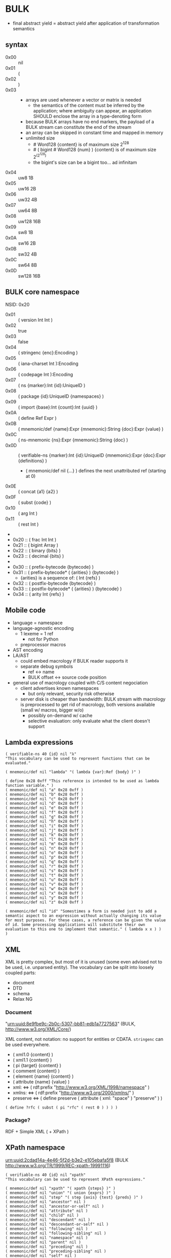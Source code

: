 * BULK
  - final abstract yield = abstract yield after application of
    transformation semantics

** syntax
   - 0x00 :: nil
   - 0x01 :: (
   - 0x02 :: )
   - 0x03 :: # {dim}:Int {content}:nB
     - arrays are used whenever a vector or matrix is needed
       - the semantics of the content must be inferred by the
         application; where ambiguity can appear, an application
         SHOULD enclose the array in a type-denoting form
     - because BULK arrays have no end markers, the payload of a BULK
       stream can constitute the end of the stream
     - an array can be skipped in constant time and mapped in memory
     - unlimited size
       - # Word128 {content} is of maximum size 2^128
       - # ( bigint # Word128 {num} ) {content} is of maximum size 2^(2^128)
       - the bigint's size can be a bigint too… ad infinitam
   - 0x04 :: uw8 1B
   - 0x05 :: uw16 2B
   - 0x06 :: uw32 4B
   - 0x07 :: uw64 8B
   - 0x08 :: uw128 16B
   - 0x09 :: sw8 1B
   - 0x0A :: sw16 2B
   - 0x0B :: sw32 4B
   - 0x0C :: sw64 8B
   - 0x0D :: sw128 16B

** BULK core namespace
   NSID: 0x20

   - 0x01 :: ( version Int Int )
   - 0x02 :: true
   - 0x03 :: false
   - 0x04 :: ( stringenc {enc}:Encoding )
   - 0x05 :: ( iana-charset Int ):Encoding
   - 0x06 :: ( codepage Int ):Encoding
   - 0x07 :: ( ns {marker}:Int {id}:UniqueID )
   - 0x08 :: ( package {id}:UniqueID {namespaces} )
   - 0x09 :: ( import {base}:Int {count}:Int {uuid} )
   - 0x0A :: ( define Ref Expr )
   - 0x0B :: ( mnemonic/def {name}:Expr {mnemonic}:String {doc}:Expr {value} )
   - 0x0C :: ( ns-mnemonic {ns}:Expr {mnemonic}:String {doc} )
   - 0x0D :: ( verifiable-ns {marker}:Int {id}:UniqueID
             {mnemonic}:Expr {doc}:Expr {definitions} )
     - ( mnemonic/def nil {…} ) defines the next unattributed ref
       (starting at 0)
   - 0x0E :: ( concat {a1} {a2} )
   - 0x0F :: ( subst {code} )
   - 0x10 :: ( arg Int )
   - 0x11 :: ( rest Int )
   - 
   - 0x20 :: ( frac Int Int )
   - 0x21 :: ( bigint Array )
   - 0x22 :: ( binary {bits} )
   - 0x23 :: ( decimal {bits} )
   - 
   - 0x30 :: ( prefix-bytecode {bytecode} )
   - 0x31 :: ( prefix-bytecode* ( {arities} ) {bytecode} )
     - {arities} is a sequence of: ( Int {refs} )
   - 0x32 :: ( postfix-bytecode {bytecode} )
   - 0x33 :: ( postfix-bytecode* ( {arities} ) {bytecode} )
   - 0x34 :: ( arity Int {refs} )

** Mobile code
   - language = namespace
   - language-agnostic encoding
     - 1 lexeme = 1 ref
       - not for Python
     - preprocessor macros
   - AST encoding
   - LA/AST
     - could embed macrology if BULK reader supports it
     - separate debug symbols
       - ref ↔ name
       - BULK offset ↔ source code position
   - general use of macrology coupled with C/S content negociation
     - client advertises known namespaces
       - but only relevant, security risk otherwise
     - server disk is cheaper than bandwidth: BULK stream with
       macrology is preprocessed to get rid of macrology, both
       versions available (small w/ macros, bigger w/o)
       - possibly on-demand w/ cache
       - selective evaluation: only evaluate what the client doesn't
         support

** Lambda expressions
   #+BEGIN_SRC bulk
   ( verifiable-ns 40 {id} nil "λ"
   "This vocabulary can be used to represent functions that can be evaluated."

   ( mnemonic/def nil "lambda" "( lambda {var}:Ref {body} )" )

   ( define 0x28 0xff "This reference is intended to be used as lambda function variable." )
   ( mnemonic/def nil "a" 0x28 0xff )
   ( mnemonic/def nil "b" 0x28 0xff )
   ( mnemonic/def nil "c" 0x28 0xff )
   ( mnemonic/def nil "d" 0x28 0xff )
   ( mnemonic/def nil "e" 0x28 0xff )
   ( mnemonic/def nil "f" 0x28 0xff )
   ( mnemonic/def nil "g" 0x28 0xff )
   ( mnemonic/def nil "h" 0x28 0xff )
   ( mnemonic/def nil "i" 0x28 0xff )
   ( mnemonic/def nil "j" 0x28 0xff )
   ( mnemonic/def nil "k" 0x28 0xff )
   ( mnemonic/def nil "l" 0x28 0xff )
   ( mnemonic/def nil "m" 0x28 0xff )
   ( mnemonic/def nil "n" 0x28 0xff )
   ( mnemonic/def nil "o" 0x28 0xff )
   ( mnemonic/def nil "p" 0x28 0xff )
   ( mnemonic/def nil "q" 0x28 0xff )
   ( mnemonic/def nil "r" 0x28 0xff )
   ( mnemonic/def nil "s" 0x28 0xff )
   ( mnemonic/def nil "t" 0x28 0xff )
   ( mnemonic/def nil "u" 0x28 0xff )
   ( mnemonic/def nil "v" 0x28 0xff )
   ( mnemonic/def nil "w" 0x28 0xff )
   ( mnemonic/def nil "x" 0x28 0xff )
   ( mnemonic/def nil "y" 0x28 0xff )
   ( mnemonic/def nil "z" 0x28 0xff )

   ( mnemonic/def nil "id" "Somestimes a form is needed just to add a semantic aspect to an expression without actually changing its value for most purposes. For these cases, a reference can be given the value of id. Some processing applications will substitute their own evaluation to this one to implement that semantic." ( lambda x x ) )
   )
   #+END_SRC

** XML
   XML is pretty complex, but most of it is unused (some even advised
   not to be used, i.e. unparsed entity). The vocabulary can be split
   into loosely coupled parts:

   - document
   - DTD
   - schema
   - Relax NG

*** Document
    "urn:uuid:8e9fbe9c-2b0c-5307-bb81-edb1a7727563" (BULK,
    http://www.w3.org/XML/Core/)

    XML content, not notation: no support for entities or
    CDATA. =stringenc= can be used everywhere.

    - ( xml1.0 {content} )
    - ( xml1.1 {content} )
    - ( pi {target} {content} )
    - ( comment {content} )
    - ( element {name} {content} )
    - ( attribute {name} {value} )
    - xml: ⇔ ( rdf:prefix "http://www.w3.org/XML/1998/namespace" )
    - xmlns: ⇔ ( rdf:prefix "http://www.w3.org/2000/xmlns/" )
    - preserve ⇔ ( define preserve ( attribute ( xml: "space" )
      "preserve" ) )

    : ( define ?rfc ( subst ( pi "rfc" ( rest 0 ) ) ) )

*** Package?
    RDF + Simple XML ( + XPath )
** XPath namespace
   urn:uuid:2cdad14a-4e46-5f2d-b3e2-e105ebafa5f8 (BULK
   http://www.w3.org/TR/1999/REC-xpath-19991116)

   #+BEGIN_SRC bulk
   ( verifiable-ns 40 {id} nil "xpath"
   "This vocabulary can be used to represent XPath expressions."

   ( mnemonic/def nil "xpath" "( xpath {steps} )" )
   ( mnemonic/def nil "union" "( union {exprs} )" )
   ( mnemonic/def nil "step" "( step {axis} {test} {preds} )" )
   ( mnemonic/def nil "ancestor" nil )
   ( mnemonic/def nil "ancestor-or-self" nil )
   ( mnemonic/def nil "attribute" nil )
   ( mnemonic/def nil "child" nil )
   ( mnemonic/def nil "descendant" nil )
   ( mnemonic/def nil "descendant-or-self" nil )
   ( mnemonic/def nil "following" nil )
   ( mnemonic/def nil "following-sibling" nil )
   ( mnemonic/def nil "namespace" nil )
   ( mnemonic/def nil "parent" nil )
   ( mnemonic/def nil "preceding" nil )
   ( mnemonic/def nil "preceding-sibling" nil )
   ( mnemonic/def nil "self" nil )
   ( mnemonic/def nil "node()" nil )
   ( mnemonic/def nil "text()" nil )
   ( mnemonic/def nil "comment()" nil )
   ( mnemonic/def nil "pi()" "pi() or ( pi() {name}:String )" )
   ( mnemonic/def nil "pi()" nil )

   ( mnemonic/def nil "." "" ( step self node() ) )
   ( mnemonic/def nil ".." "" ( step parent node() ) )
   ( mnemonic/def nil "//" "" ( step descendant-or-self node() ) )

   ( mnemonic/def nil "step*" "" ( λ:lambda λ:a ( step λ:a node() ) ) )


   )
   #+END_SRC

   As a Step, {name}:QName ⇔ ( step child {name} ) ?

*** QName
    To maximize reuse between namespaces, URIRef and URIString
    expressions also have the type QName. Any Array whose content
    satisfy the NCName production also has.

** RDF namespace
   urn:uuid:ed460331-a89b-5742-a8de-907dff727779 (BULK
   [[http://www.w3.org/1999/02/22-rdf-syntax-ns#]])

   - 0x01 :: uriref ⇔ λ:id
   - 0x02 :: ( base Array )
   - 0x03 :: prefix ⇔ ( lambda u ( lambda s ( concat u s ) ) )
   - 0x04 :: rdf# ⇔ ( uriref "[[http://www.w3.org/1999/02/22-rdf-syntax-ns#]]" )
   - 0x05 :: blank
   - 0x06 :: ( plain {lang} {literal} )
   - 0x07 :: ( datatype {id}:URIRef {literal} )
   - 0x08 :: xmlliteral ⇔ ( rdf# "XMLLiteral" )
   - 0x09 :: ( triples {triples} )
   - 0x0A :: ( turtle {statements} )
   - 0x0B :: type ⇔ ( rdf# "type" )
   - 0x0C :: property ⇔ ( rdf# "Property" )
   - 0x0D :: statement ⇔ ( rdf# "Statement" )
   - 0x0E :: subject ⇔ ( rdf# "subject" )
   - 0x0F :: predicate ⇔ ( rdf# "predicate" )
   - 0x10 :: object ⇔ ( rdf# "object" )
   - 0x11 :: bag ⇔ ( rdf# "Bag" )
   - 0x12 :: seq ⇔ ( rdf# "Seq" )
   - 0x13 :: alt ⇔ ( rdf# "Alt" )
   - 0x14 :: value ⇔ ( rdf# "value" )
   - 0x15 :: list ⇔ ( rdf# "List" )
   - 0x16 :: nil ⇔ ( rdf# "nil" )
   - 0x17 :: first ⇔ ( rdf# "first" )
   - 0x18 :: rest ⇔ ( rdf# "rest" )
   - 0x19 :: plainliteral ⇔ ( rdf# "PlainLiteral" )
   - 
   - 0x20 :: this-resource
   - 0x21 :: uri


*** Differences between complete triples (3s) and turtle-like (Tl)
    In 3s, a single triple cannot cost less than 8 bytes:

    : (:A:B:C)

    For big graphs of mostly known references, this can already be a
    valuable improvement. {triples} could be a packed sequence without
    markers around triples, but that would mean that a single missing
    or superfluous expression would wreck everything that's after
    it. The fact that a triple is still a form limits the savings but
    keeps a level of robustness (but it would be possible to define a
    packing RDF form…).

    Adding another triple cannot cost less than adding 8 bytes:

    : (:A:B:C)(:A:B:D)

    In Tl, a standalone triple cannot cost less than 10 bytes:

    : (:A(:B:C))

    But adding another triple can cost as few as 2 bytes:

    : (:A(:B:C:D))

** MeTOD: Media type Optimal Description
   - type as UniqueID
     - different forms for different use cases:
       - expressing types in contexts where namespaces are available
       - expressing types concisely without overhead of using
         namespaces: concise forms forcing kinds to be 16-bits SHA3
         and types 32-bits SHA3
	 - type = 9 bytes / kind+type = 12 bytes
	 - other forms could be defined to implement the same scheme
           with other constraints (like different sizes or hashing
           algorithm if collisions occur)
   - atomic type
     - html5
     - jpeg
   - composite type
     - syntax
       - ( xml xhtml )
	 - multiple vocabularies
	   - ( xml xhtml mathml )
     - encoding
       - ( gzip tar )
       - ( base64 zip )
   - complex structures
     - ( s/mime ( multipart ( alt ( qp txt ) ( qp html5 ) ) ( base64
       zip ) ) ( base64 openpgp ) )
   - accept patterns
     - ( xml * )
     - ( xml xhtml * )
   - semantics dictated by type
     - for xml, the first subtype MUST be the type for the document
       element
     - for MIME, order of parts


   - 0x00 :: ( type {type}:Expr {params} )
   - 0x01 :: ( kind/type {kind}:Expr {type}:Expr {params} )
   - 0x02 :: *
   - 0x03 :: bulk / ( bulk {namespaces} )
   - 0x04 :: ( concise-type-sha3 {type}:Word32 )
   - 0x05 :: ( concise-kind/type-sha3 {kind}:Word16 {type}:Word32 )
   - 0x06 :: ( associate {type}:Expr {ids} )

** Dates namespace
   - Int123 := Int | Int Int | Int Int Int
   - IntsF := Int* ( Float | Int )
   - Time = Date | TimeOfDay


   - 0x01 :: ( calendar Int123 )
   - 0x02 :: ( weekdate Int123 )
   - 0x03 :: ( ordinal Int Int )
   - 0x04 :: ( time IntsF )
   - 0x05 :: ( point Date TimeOfDay )
   - 0x06 :: ( zulu Time )
   - 0x07 :: ( offset TimeOfDay Time )
   - 0x08 :: ( years IntsF )
   - 0x09 :: ( months IntsF )
   - 0x0A :: ( days IntsF )
   - 0x0B :: ( hours IntsF )
   - 0x0C :: ( minutes IntsF )
   - 0x0D :: ( seconds IntsF )
   - 0x0E :: ( weeks Int )
   - 0x0F :: ( interval {exprs} )
     - {exprs} = Time Time | Duration Time | Time Duration |
       Duration
   - 0x10 :: ( repeat Int Interval ) / ( repeat Interval )
   - 0x11 :: ( julian Number )
   - 0x12 :: ( unix-time SInt )
   - 0x13 :: ( tng-stardate Int Int )
   - 0x14 :: ( anno-mundi Int123 )
   - 0x15 :: ( anno-hegirae Int123 )


   TODO: make ISOTime also be Time and make interval accept Time

** BARF: BULK Archive Format
   - 0x01 :: ( pack {metadata}:Expr {entries} )
     - metadata
       - nil
       - any other BULK expression suited as metadata
   - 0x02 :: ( stack {metadata}:Expr {entries-metadata} ) {entries}
     - to make BULK-unaware append possible
     - {entries-metadata} means {entries} last element can be a single
       Array and the content of the entry is the end of the BULK file
   - 0x03 :: ( describe {metadata}:Expr {content} )
     - {content} can be an Array (e.g. a file's content) or BULK
   - 0x04 :: ( metadata {data} )
   - 0x05 :: ( entry {num} )
   - 0x06 :: ( bulk-stream gbc*> {size} {stream} )
     - to include a BULK stream in a pack without a surrounding array
     - {size} is number of bytes in {bulk}
       - kind of an explicitly parseable array
       - {size} can be nil
   - 0x07 :: gbc|
   - 0x08 :: gbc>
     - GBC form must not be preserved if payload is modified
   - 0x09 :: gbc*>
     - preservable GBC form
   - 0x0A :: gbc*~>
     - preservable GBC form whose payload was modified
   - 0x0B :: ( compressed gbc| {method} Array )
   - 0x0C :: deflate
   - 0x0D :: ( encrypted gbc| {method} Array )
   - 0x0E :: ( hashed gbc> {signature} Array )
   - OxOF :: ( count {num} )
   - --- Metadatum ---
   - ( path {components} )
     - by design, there is no way to express an absolute FS path
       - an application is free to define insecure forms to express
         absolute paths and links
       - TODO: what if a component contain "/"?
	 - implementation should not resolve the name but look it up
           in the directory entries (that takes care of "/" but not
           of a ".." entry, this still needs checking, shame on Unix)
   - ( user {name} )
     - {name} can be anything, incl. string and Int
       - multiple entries (e.g. "pierre"/1000)
   - ( group {name} )
   - ( dev-major {num} )
     - redundant with a xxx-dev form as entry content?
   - ( dev-minor {num} )
     - idem
   - contiguous
     - tar semantics
   - ( access {time} )
   - ( modification {time} )
   - ( change {time} )
   - ( mode {mode} )
   - ( posix-acl {acls} )
     - ( user {id} {mode} {default?} )
     - ( group {id} {mode} {defaults?} )
     - ( other {mode} {defaults?} )
     - ( mask {mode} {defaults?} )
   - ( xattr {xattr} )
     - {xattrs} = ( {name} {value} )+
   - ( offsets Int+ )
     - base is the first byte after {metadata}
   - ---
   - ( hard-link Path nil )
   - ( sym-link Path nil )
   - ( char-dev {??} nil )
   - ( block-dev {??} nil )
   - ( directory {name} nil )

** Hash
   #+BEGIN_SRC bulk
   ( verifiable-ns 40 {id} nil "hash"
   "The forms in this vocabulary can be used to represent hashes along with the hashing algorithm instead of using an unmarked byte sequence. When an algorithm has other inputs than the message, they can be provided after the hash itself as a property list.

When an algorithm can produce hashes in different sizes and the size used is a number of bits divisible by 8, the size property should be omitted from the property list and inferred by the processing application from the size of the BULK expression (e.g. `( sha3 # 24 {hash} )` is a 196-bits SHA3 hash).

As a rule, each of these forms can contain `nil` as a first expression to denote not a hash but a choice of configuration in some application context. For example, `( uuid nil prepend {ns} )` could mean that subsequent v3 and v5 UUIDs will be produced with {ns} as UUID namespace."

   ( mnemonic/def nil "bsd" "( bsd Word16 )" )
   ( mnemonic/def nil "sysv" "( sysv Word16 )" )
   ( mnemonic/def nil "crc" "( crc Word )" )
   ( mnemonic/def nil "fletcher" "( fletcher Word {config} )" )
   ( mnemonic/def nil "adler32" "( adler32 Word32 )" ( λ:lambda λ:h ( fletcher λ:h key 65521 ) ) )
   ( mnemonic/def nil "pjwhash" "( pjw Word )" )
   ( mnemonic/def nil "elfhash" "( fnv Word )" )

   ( mnemonic/def nil "murmur1" "( murmur1 Word )" )
   ( mnemonic/def nil "murmur2" "( murmur2 Word )" )
   ( mnemonic/def nil "murmur2a" "( murmur2a Word )" )
   ( mnemonic/def nil "murmur64a" "( murmur64a Word )" )
   ( mnemonic/def nil "murmur64b" "( murmur64b Word )" )
   ( mnemonic/def nil "murmur3" "( murmur3 Word )" )

   ( mnemonic/def nil "umac" "( umac Word {config} )" )
   ( mnemonic/def nil "vmac" "( vmac Word {config} )" )

   ( mnemonic/def nil "uuid" "( uuid Word128 {config} )" )
   ( mnemonic/def nil "md2" "( md2 Word128 )" )
   ( mnemonic/def nil "md4" "( md4 Word128 )" )
   ( mnemonic/def nil "md5" "( md5 Word128 )" )
   ( mnemonic/def nil "md6" "( md6 Bytes {config} )" )
   ( mnemonic/def nil "ripemd" "( ripemd Bytes )" )
   ( mnemonic/def nil "haval" "( haval Bytes )" )
   ( mnemonic/def nil "gost" "( gost Array )" )
   ( mnemonic/def nil "sha1" "( sha1 Array )" )
   ( mnemonic/def nil "sha2" "( sha2 Array )" )
   ( mnemonic/def nil "sha3" "( sha3 Bytes )" )
   ( mnemonic/def nil "tiger" "( tiger Bytes )" )
   ( mnemonic/def nil "tiger2" "( tiger2 Bytes )" )
   ( mnemonic/def nil "whirlpool" "( whirlpool Array )" )
   ( mnemonic/def nil "blake" "( blake Array )" )
   ( mnemonic/def nil "blake2" "( blake2 Bytes )" )

   ( mnemonic/def nil "size" )
   ( mnemonic/def nil "prepend" )
   ( mnemonic/def nil "append" )
   ( mnemonic/def nil "key" )
   ( mnemonic/def nil "salt" )
   ( mnemonic/def nil "rounds" )

   )
   #+END_SRC

** Asking input
   - test https://github.com/eishay/jvm-serializers?

* Redesign?
** syntax
   As inspired by CBOR

   | marker | shape                | notes                 |
   |--------+----------------------+-----------------------|
   |  00−3F | {int}                |                       |
   |  40−7F | smallarray {content} | size = (marker && 3F) |
   |     80 | nil                  |                       |
   |     81 | (                    |                       |
   |     82 | )                    |                       |
   |     83 | array Int {content}  |                       |
   |     84 | w8 1B                |                       |
   |     85 | w16 2B               |                       |
   |     86 | w32 4B               |                       |
   |     87 | w64 8B               |                       |
   |     88 | w128 16B             |                       |
   |     89 | sint Word            |                       |
   |        |                      |                       |

   - smallarray overhead: 1 byte (1.6−50%)
   - array of size 64−255 overhead: 3 bytes (1.2−4.7%)
   - array of size 256+ overhead: 4 bytes (0.006−1.6%)


   Doesn't seem that great a gain for the added complexity (and loss
   of available NS markers?).

* Implementation notes
** Semantics beyond definitions
   When implementing a processing application that gives semantics
   beyond the evaluation of expressions, to benefit from all possible
   evaluations, the application should just replace relevant
   definitions with its own implementation while evaluating the BULK
   streams defining the corresponding vocabularies (for example
   predefine them and don't let BULK definitions overwrite them).

* Bootstrapping any hashing vocabulary
  - the problem is that this vocabulary provides hashes before any way
    of expressing a hash is possible, so its own hash is expressed
    with a name inside the vocabulary
  - you read ( ns w8 0x28 ( 0x28 0x19 w64 {hashID} ) )
  - how do you get to the point where you know 0x28 0x19 is hash:sha3?
    - you get the list (hopefully with only one element) of
      vocabularies identified by a form whose sole element is a
      64-bits word {hashid}
    - for each of them, you check if 0x19 is a name associated with a
      hashing algorithm
      - if yes, you check it that hash matches the definition

* Minimal BULK
  : ( version 1 1 ) ( ns 40 ( sha3 w64 8B ) ) ( ns 41 ( sha3 w64 8B ) ) ref # w? {size} {content}
  : |<---- 8 ---->| |<-------- 19 --------->| |<-------- 19 --------->| |< 4 ->|  2/4/8

  52/54/58 bytes + content

  When doing hash bootstrapping blindly:

  : ( version 1 1 ) ( ns 41 ( sha3 w64 8B ) ) ref # w? {size} {content}
  : |<---- 8 ---->| |<-------- 19 --------->| |< 4 ->|  2/4/8

  33/35/39 bytes + content

  When a profile is known (like a specific file extension for typed blobs):

  : ( version 1 1 ) ref # w? {size} {content}
  : |<---- 8 ---->| |< 4 ->|  2/4/8

  14/16/20 bytes + content

